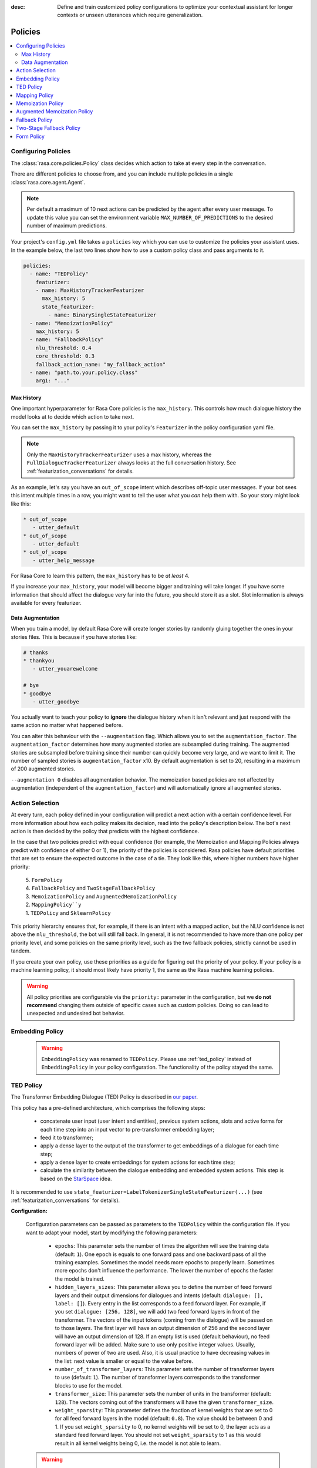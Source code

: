 :desc: Define and train customized policy configurations to optimize your
       contextual assistant for longer contexts or unseen utterances which
       require generalization.

.. _policies:

Policies
========

.. edit-link::

.. contents::
   :local:


.. _policy_file:

Configuring Policies
^^^^^^^^^^^^^^^^^^^^

The :class:`rasa.core.policies.Policy` class decides which action to take
at every step in the conversation.

There are different policies to choose from, and you can include
multiple policies in a single :class:`rasa.core.agent.Agent`.

.. note::

    Per default a maximum of 10 next actions can be predicted
    by the agent after every user message. To update this value
    you can set the environment variable ``MAX_NUMBER_OF_PREDICTIONS``
    to the desired number of maximum predictions.


Your project's ``config.yml`` file takes a ``policies`` key
which you can use to customize the policies your assistant uses.
In the example below, the last two lines show how to use a custom
policy class and pass arguments to it.

.. code-block:: yaml

  policies:
    - name: "TEDPolicy"
      featurizer:
      - name: MaxHistoryTrackerFeaturizer
        max_history: 5
        state_featurizer:
          - name: BinarySingleStateFeaturizer
    - name: "MemoizationPolicy"
      max_history: 5
    - name: "FallbackPolicy"
      nlu_threshold: 0.4
      core_threshold: 0.3
      fallback_action_name: "my_fallback_action"
    - name: "path.to.your.policy.class"
      arg1: "..."


Max History
-----------

One important hyperparameter for Rasa Core policies is the ``max_history``.
This controls how much dialogue history the model looks at to decide which
action to take next.

You can set the ``max_history`` by passing it to your policy's ``Featurizer``
in the policy configuration yaml file.

.. note::

    Only the ``MaxHistoryTrackerFeaturizer`` uses a max history,
    whereas the ``FullDialogueTrackerFeaturizer`` always looks at
    the full conversation history. See :ref:`featurization_conversations` for details.

As an example, let's say you have an ``out_of_scope`` intent which
describes off-topic user messages. If your bot sees this intent multiple
times in a row, you might want to tell the user what you `can` help them
with. So your story might look like this:

.. code-block:: story

   * out_of_scope
      - utter_default
   * out_of_scope
      - utter_default
   * out_of_scope
      - utter_help_message

For Rasa Core to learn this pattern, the ``max_history``
has to be `at least` 4.

If you increase your ``max_history``, your model will become bigger and
training will take longer. If you have some information that should
affect the dialogue very far into the future, you should store it as a
slot. Slot information is always available for every featurizer.


Data Augmentation
-----------------

When you train a model, by default Rasa Core will create
longer stories by randomly gluing together
the ones in your stories files.
This is because if you have stories like:

.. code-block:: story

    # thanks
    * thankyou
       - utter_youarewelcome

    # bye
    * goodbye
       - utter_goodbye


You actually want to teach your policy to **ignore** the dialogue history
when it isn't relevant and just respond with the same action no matter
what happened before.

You can alter this behaviour with the ``--augmentation`` flag.
Which allows you to set the ``augmentation_factor``.
The ``augmentation_factor`` determines how many augmented stories are
subsampled during training. The augmented stories are subsampled before training
since their number can quickly become very large, and we want to limit it.
The number of sampled stories is ``augmentation_factor`` x10.
By default augmentation is set to 20, resulting in a maximum of 200 augmented stories.

``--augmentation 0`` disables all augmentation behavior.
The memoization based policies are not affected by augmentation
(independent of the ``augmentation_factor``) and will automatically
ignore all augmented stories.

Action Selection
^^^^^^^^^^^^^^^^

At every turn, each policy defined in your configuration will
predict a next action with a certain confidence level. For more information
about how each policy makes its decision, read into the policy's description below.
The bot's next action is then decided by the policy that predicts with the highest confidence.

In the case that two policies predict with equal confidence (for example, the Memoization
and Mapping Policies always predict with confidence of either 0 or 1), the priority of the
policies is considered. Rasa policies have default priorities that are set to ensure the
expected outcome in the case of a tie. They look like this, where higher numbers have higher priority:

    | 5. ``FormPolicy``
    | 4. ``FallbackPolicy`` and ``TwoStageFallbackPolicy``
    | 3. ``MemoizationPolicy`` and ``AugmentedMemoizationPolicy``
    | 2. ``MappingPolicy``y``
    | 1. ``TEDPolicy`` and ``SklearnPolicy``

This priority hierarchy ensures that, for example, if there is an intent with a mapped action, but the NLU confidence is not
above the ``nlu_threshold``, the bot will still fall back. In general, it is not recommended to have more
than one policy per priority level, and some policies on the same priority level, such as the two
fallback policies, strictly cannot be used in tandem.

If you create your own policy, use these priorities as a guide for figuring out the priority of your policy.
If your policy is a machine learning policy, it should most likely have priority 1, the same as the Rasa machine
learning policies.

.. warning::
    All policy priorities are configurable via the ``priority:`` parameter in the configuration,
    but we **do not recommend** changing them outside of specific cases such as custom policies.
    Doing so can lead to unexpected and undesired bot behavior.

.. _embedding_policy:

Embedding Policy
^^^^^^^^^^^^^^^^

    .. warning::

        ``EmbeddingPolicy`` was renamed to ``TEDPolicy``. Please use :ref:`ted_policy` instead of ``EmbeddingPolicy``
        in your policy configuration. The functionality of the policy stayed the same.

.. _ted_policy:

TED Policy
^^^^^^^^^^

The Transformer Embedding Dialogue (TED) Policy is described in
`our paper <https://arxiv.org/abs/1910.00486>`__.

This policy has a pre-defined architecture, which comprises the
following steps:

    - concatenate user input (user intent and entities), previous system actions, slots and active forms for each time
      step into an input vector to pre-transformer embedding layer;
    - feed it to transformer;
    - apply a dense layer to the output of the transformer to get embeddings of a dialogue for each time step;
    - apply a dense layer to create embeddings for system actions for each time step;
    - calculate the similarity between the dialogue embedding and embedded system actions.
      This step is based on the `StarSpace <https://arxiv.org/abs/1709.03856>`_ idea.

It is recommended to use ``state_featurizer=LabelTokenizerSingleStateFeaturizer(...)``
(see :ref:`featurization_conversations` for details).

**Configuration:**

    Configuration parameters can be passed as parameters to the ``TEDPolicy`` within the configuration file.
    If you want to adapt your model, start by modifying the following parameters:

        - ``epochs``:
          This parameter sets the number of times the algorithm will see the training data (default: ``1``).
          One ``epoch`` is equals to one forward pass and one backward pass of all the training examples.
          Sometimes the model needs more epochs to properly learn.
          Sometimes more epochs don't influence the performance.
          The lower the number of epochs the faster the model is trained.
        - ``hidden_layers_sizes``:
          This parameter allows you to define the number of feed forward layers and their output
          dimensions for dialogues and intents (default: ``dialogue: [], label: []``).
          Every entry in the list corresponds to a feed forward layer.
          For example, if you set ``dialogue: [256, 128]``, we will add two feed forward layers in front of
          the transformer. The vectors of the input tokens (coming from the dialogue) will be passed on to those
          layers. The first layer will have an output dimension of 256 and the second layer will have an output
          dimension of 128. If an empty list is used (default behaviour), no feed forward layer will be
          added.
          Make sure to use only positive integer values. Usually, numbers of power of two are used.
          Also, it is usual practice to have decreasing values in the list: next value is smaller or equal to the
          value before.
        - ``number_of_transformer_layers``:
          This parameter sets the number of transformer layers to use (default: ``1``).
          The number of transformer layers corresponds to the transformer blocks to use for the model.
        - ``transformer_size``:
          This parameter sets the number of units in the transformer (default: ``128``).
          The vectors coming out of the transformers will have the given ``transformer_size``.
        - ``weight_sparsity``:
          This parameter defines the fraction of kernel weights that are set to 0 for all feed forward layers
          in the model (default: ``0.8``). The value should be between 0 and 1. If you set ``weight_sparsity``
          to 0, no kernel weights will be set to 0, the layer acts as a standard feed forward layer. You should not
          set ``weight_sparsity`` to 1 as this would result in all kernel weights being 0, i.e. the model is not able
          to learn.

    .. warning::

        Pass an appropriate number, for example 50,  of ``epochs`` to the ``TEDPolicy``, otherwise the policy will
        be trained only for ``1`` epoch.

    .. warning::

        Default ``max_history`` for this policy is ``None`` which means it'll use the
        ``FullDialogueTrackerFeaturizer``. We recommend to set ``max_history`` to some finite value in order to
        use ``MaxHistoryTrackerFeaturizer`` for **faster training**. See :ref:`featurization_conversations` for
        details. We recommend to increase ``batch_size`` for ``MaxHistoryTrackerFeaturizer``
        (e.g. ``"batch_size": [32, 64]``)

    .. container:: toggle

        .. container:: header

            .. container:: block

                The above configuration parameters are the ones you should configure to fit your model to your data.
                However, additional parameters exist that can be adapted.

        .. code-block:: none

         +---------------------------------+------------------+--------------------------------------------------------------+
         | Parameter                       | Default Value    | Description                                                  |
         +=================================+==================+==============================================================+
         | hidden_layers_sizes             | dialogue: []     | Hidden layer sizes for layers before the embedding layers    |
         |                                 | label: []        | for dialogue and labels. The number of hidden layers is      |
         |                                 |                  | equal to the length of the corresponding.                    |
         +---------------------------------+------------------+--------------------------------------------------------------+
         | transformer_size                | 128              | Number of units in transformer.                              |
         +---------------------------------+------------------+--------------------------------------------------------------+
         | number_of_transformer_layers    | 1                | Number of transformer layers.                                |
         +---------------------------------+------------------+--------------------------------------------------------------+
         | number_of_attention_heads       | 4                | Number of attention heads in transformer.                    |
         +---------------------------------+------------------+--------------------------------------------------------------+
         | use_key_relative_attention      | False            | If 'True' use key relative embeddings in attention.          |
         +---------------------------------+------------------+--------------------------------------------------------------+
         | use_value_relative_attention    | False            | If 'True' use value relative embeddings in attention.        |
         +---------------------------------+------------------+--------------------------------------------------------------+
         | max_relative_position           | None             | Maximum position for relative embeddings.                    |
         +---------------------------------+------------------+--------------------------------------------------------------+
         | batch_size                      | [8, 32]          | Initial and final value for batch sizes.                     |
         |                                 |                  | Batch size will be linearly increased for each epoch.        |
         +---------------------------------+------------------+--------------------------------------------------------------+
         | batch_strategy                  | "balanced"       | Strategy used when creating batches.                         |
         |                                 |                  | Can be either 'sequence' or 'balanced'.                      |
         +---------------------------------+------------------+--------------------------------------------------------------+
         | epochs                          | 1                | Number of epochs to train.                                   |
         +---------------------------------+------------------+--------------------------------------------------------------+
         | random_seed                     | None             | Set random seed to any 'int' to get reproducible results.    |
         +---------------------------------+------------------+--------------------------------------------------------------+
         | embedding_dimension             | 20               | Dimension size of embedding vectors.                         |
         +---------------------------------+------------------+--------------------------------------------------------------+
         | number_of_negative_examples     | 20               | The number of incorrect labels. The algorithm will minimize  |
         |                                 |                  | their similarity to the user input during training.          |
         +---------------------------------+------------------+--------------------------------------------------------------+
         | similarity_type                 | "auto"           | Type of similarity measure to use, either 'auto' or 'cosine' |
         |                                 |                  | or 'inner'.                                                  |
         +---------------------------------+------------------+--------------------------------------------------------------+
         | loss_type                       | "softmax"        | The type of the loss function, either 'softmax' or 'margin'. |
         +---------------------------------+------------------+--------------------------------------------------------------+
         | ranking_length                  | 10               | Number of top actions to normalize scores for loss type      |
         |                                 |                  | 'softmax'. Set to 0 to turn off normalization.               |
         +---------------------------------+------------------+--------------------------------------------------------------+
         | maximum_positive_similarity     | 0.8              | Indicates how similar the algorithm should try to make       |
         |                                 |                  | embedding vectors for correct labels.                        |
         |                                 |                  | Should be 0.0 < ... < 1.0 for 'cosine' similarity type.      |
         +---------------------------------+------------------+--------------------------------------------------------------+
         | maximum_negative_similarity     | -0.2             | Maximum negative similarity for incorrect labels.            |
         |                                 |                  | Should be -1.0 < ... < 1.0 for 'cosine' similarity type.     |
         +---------------------------------+------------------+--------------------------------------------------------------+
         | use_maximum_negative_similarity | True             | If 'True' the algorithm only minimizes maximum similarity    |
         |                                 |                  | over incorrect intent labels, used only if 'loss_type' is    |
         |                                 |                  | set to 'margin'.                                             |
         +---------------------------------+------------------+--------------------------------------------------------------+
         | scale_loss                      | True             | Scale loss inverse proportionally to confidence of correct   |
         |                                 |                  | prediction.                                                  |
         +---------------------------------+------------------+--------------------------------------------------------------+
         | regularization_constant         | 0.001            | The scale of regularization.                                 |
         +---------------------------------+------------------+--------------------------------------------------------------+
         | negative_margin_scale           | 0.8              | The scale of how important it is to minimize the maximum     |
         |                                 |                  | similarity between embeddings of different labels.           |
         +---------------------------------+------------------+--------------------------------------------------------------+
         | drop_rate_dialogue              | 0.1              | Dropout rate for embedding layers of dialogue features.      |
         |                                 |                  | Value should be between 0 and 1.                             |
         |                                 |                  | The higher the value the higher the regularization effect.   |
         +---------------------------------+------------------+--------------------------------------------------------------+
         | drop_rate_label                 | 0.0              | Dropout rate for embedding layers of label features.         |
         |                                 |                  | Value should be between 0 and 1.                             |
         |                                 |                  | The higher the value the higher the regularization effect.   |
         +---------------------------------+------------------+--------------------------------------------------------------+
         | drop_rate_attention             | 0.0              | Dropout rate for attention. Value should be between 0 and 1. |
         |                                 |                  | The higher the value the higher the regularization effect.   |
         +---------------------------------+------------------+--------------------------------------------------------------+
         | weight_sparsity                 | 0.8              | Sparsity of the weights in dense layers.                     |
         |                                 |                  | Value should be between 0 and 1.                             |
         +---------------------------------+------------------+--------------------------------------------------------------+
         | evaluate_every_number_of_epochs | 20               | How often to calculate validation accuracy.                  |
         |                                 |                  | Set to '-1' to evaluate just once at the end of training.    |
         +---------------------------------+------------------+--------------------------------------------------------------+
         | evaluate_on_number_of_examples  | 0                | How many examples to use for hold out validation set.        |
         |                                 |                  | Large values may hurt performance, e.g. model accuracy.      |
         +---------------------------------+------------------+--------------------------------------------------------------+
         | tensorboard_log_directory       | None             | If you want to use tensorboard to visualize training         |
         |                                 |                  | metrics, set this option to a valid output directory. You    |
         |                                 |                  | can view the training metrics after training in tensorboard  |
         |                                 |                  | via 'tensorboard --logdir <path-to-given-directory>'.        |
         +---------------------------------+------------------+--------------------------------------------------------------+
         | tensorboard_log_level           | "epoch"          | Define when training metrics for tensorboard should be       |
         |                                 |                  | logged. Either after every epoch ('epoch') or for every      |
         |                                 |                  | training step ('minibatch').                                 |
         +---------------------------------+------------------+--------------------------------------------------------------+

        .. warning::

            If ``evaluate_on_number_of_examples`` is non zero, random examples will be picked by stratified split and
            used as **hold out** validation set, so they will be excluded from training data.
            We suggest to set it to zero if data set contains a lot of unique examples of dialogue turns.

        .. note::

            For ``cosine`` similarity ``maximum_positive_similarity`` and ``maximum_negative_similarity`` should
            be between ``-1`` and ``1``.

        .. note::

            There is an option to use linearly increasing batch size. The idea comes from
            `<https://arxiv.org/abs/1711.00489>`_. In order to do it pass a list to ``batch_size``, e.g.
            ``"batch_size": [8, 32]`` (default behaviour). If constant ``batch_size`` is required, pass an ``int``,
            e.g. ``"batch_size": 8``.

        .. note::

            The parameter ``maximum_negative_similarity`` is set to a negative value to mimic the original
            starspace algorithm in the case ``maximum_negative_similarity = maximum_positive_similarity`` and
            ``use_maximum_negative_similarity = False``. See `starspace paper <https://arxiv.org/abs/1709.03856>`_
            for details.


.. _mapping-policy:

Mapping Policy
^^^^^^^^^^^^^^

The ``MappingPolicy`` can be used to directly map intents to actions. The
mappings are assigned by giving an intent the property ``triggers``, e.g.:

.. code-block:: yaml

  intents:
   - ask_is_bot:
       triggers: action_is_bot

An intent can only be mapped to at most one action. The bot will run
the mapped action once it receives a message of the triggering intent. Afterwards,
it will listen for the next message. With the next
user message, normal prediction will resume.

If you do not want your intent-action mapping to affect the dialogue
history, the mapped action must return a ``UserUtteranceReverted()``
event. This will delete the user's latest message, along with any events that
happened after it, from the dialogue history. This means you should not
include the intent-action interaction in your stories.

For example, if a user asks "Are you a bot?" off-topic in the middle of the
flow, you probably want to answer without that interaction affecting the next
action prediction. A triggered custom action can do anything, but here's a
simple example that dispatches a bot utterance and then reverts the interaction:

.. code-block:: python

  class ActionIsBot(Action):
  """Revertible mapped action for utter_is_bot"""

  def name(self):
      return "action_is_bot"

  def run(self, dispatcher, tracker, domain):
      dispatcher.utter_template(template="utter_is_bot")
      return [UserUtteranceReverted()]

.. note::

  If you use the ``MappingPolicy`` to predict bot utterance actions directly (e.g.
  ``triggers: utter_{}``), these interactions must go in your stories, as in this
  case there is no ``UserUtteranceReverted()`` and the
  intent and the mapped response action will appear in the dialogue history.

.. note::

  The MappingPolicy is also responsible for executing the default actions ``action_back``
  and ``action_restart`` in response to ``/back`` and ``/restart``. If it is not included
  in your policy example these intents will not work.

Memoization Policy
^^^^^^^^^^^^^^^^^^

The ``MemoizationPolicy`` just memorizes the conversations in your
training data. It predicts the next action with confidence ``1.0``
if this exact conversation exists in the training data, otherwise it
predicts ``None`` with confidence ``0.0``.

Augmented Memoization Policy
^^^^^^^^^^^^^^^^^^^^^^^^^^^^

The ``AugmentedMemoizationPolicy`` remembers examples from training
stories for up to ``max_history`` turns, just like the ``MemoizationPolicy``.
Additionally, it has a forgetting mechanism that will forget a certain amount
of steps in the conversation history and try to find a match in your stories
with the reduced history. It predicts the next action with confidence ``1.0``
if a match is found, otherwise it predicts ``None`` with confidence ``0.0``.

.. note::

  If you have dialogues where some slots that are set during
  prediction time might not be set in training stories (e.g. in training
  stories starting with a reminder not all previous slots are set),
  make sure to add the relevant stories without slots to your training
  data as well.

.. _fallback-policy:

Fallback Policy
^^^^^^^^^^^^^^^

The ``FallbackPolicy`` invokes a :ref:`fallback action
<fallback-actions>` if at least one of the following occurs:

1. The intent recognition has a confidence below ``nlu_threshold``.
2. The highest ranked intent differs in confidence with the second highest 
   ranked intent by less than ``ambiguity_threshold``.
3. None of the dialogue policies predict an action with confidence higher than ``core_threshold``.

**Configuration:**

    The thresholds and fallback action can be adjusted in the policy configuration
    file as parameters of the ``FallbackPolicy``:

    .. code-block:: yaml

      policies:
        - name: "FallbackPolicy"
          nlu_threshold: 0.3
          ambiguity_threshold: 0.1
          core_threshold: 0.3
          fallback_action_name: 'action_default_fallback'

    +----------------------------+---------------------------------------------+
    | ``nlu_threshold``          | Min confidence needed to accept an NLU      |
    |                            | prediction                                  |
    +----------------------------+---------------------------------------------+
    | ``ambiguity_threshold``    | Min amount by which the confidence of the   |
    |                            | top intent must exceed that of the second   |
    |                            | highest ranked intent.                      |
    +----------------------------+---------------------------------------------+
    | ``core_threshold``         | Min confidence needed to accept an action   |
    |                            | prediction from Rasa Core                   |
    +----------------------------+---------------------------------------------+
    | ``fallback_action_name``   | Name of the :ref:`fallback action           |
    |                            | <fallback-actions>`                         |
    |                            | to be called if the confidence of intent    |
    |                            | or action is below the respective threshold |
    +----------------------------+---------------------------------------------+

    You can also configure the ``FallbackPolicy`` in your python code:

    .. code-block:: python

       from rasa.core.policies.fallback import FallbackPolicy
       from rasa.core.policies.keras_policy import TEDPolicy
       from rasa.core.agent import Agent

       fallback = FallbackPolicy(fallback_action_name="action_default_fallback",
                                 core_threshold=0.3,
                                 nlu_threshold=0.3,
                                 ambiguity_threshold=0.1)

       agent = Agent("domain.yml", policies=[TEDPolicy(), fallback])

    .. note::

       You can include either the ``FallbackPolicy`` or the
       ``TwoStageFallbackPolicy`` in your configuration, but not both.


Two-Stage Fallback Policy
^^^^^^^^^^^^^^^^^^^^^^^^^

The ``TwoStageFallbackPolicy`` handles low NLU confidence in multiple stages
by trying to disambiguate the user input.

- If an NLU prediction has a low confidence score or is not significantly higher
  than the second highest ranked prediction, the user is asked to affirm
  the classification of the intent.

    - If they affirm, the story continues as if the intent was classified
      with high confidence from the beginning.
    - If they deny, the user is asked to rephrase their message.

- Rephrasing

    - If the classification of the rephrased intent was confident, the story
      continues as if the user had this intent from the beginning.
    - If the rephrased intent was not classified with high confidence, the user
      is asked to affirm the classified intent.

- Second affirmation

    - If the user affirms the intent, the story continues as if the user had
      this intent from the beginning.
    - If the user denies, the original intent is classified as the specified
      ``deny_suggestion_intent_name``, and an ultimate fallback action
      is triggered (e.g. a handoff to a human).

**Configuration:**

    To use the ``TwoStageFallbackPolicy``, include the following in your
    policy configuration.

    .. code-block:: yaml

        policies:
          - name: TwoStageFallbackPolicy
            nlu_threshold: 0.3
            ambiguity_threshold: 0.1
            core_threshold: 0.3
            fallback_core_action_name: "action_default_fallback"
            fallback_nlu_action_name: "action_default_fallback"
            deny_suggestion_intent_name: "out_of_scope"

    +-------------------------------+------------------------------------------+
    | ``nlu_threshold``             | Min confidence needed to accept an NLU   |
    |                               | prediction                               |
    +-------------------------------+------------------------------------------+
    | ``ambiguity_threshold``       | Min amount by which the confidence of the|
    |                               | top intent must exceed that of the second|
    |                               | highest ranked intent.                   |
    +-------------------------------+------------------------------------------+
    | ``core_threshold``            | Min confidence needed to accept an action|
    |                               | prediction from Rasa Core                |
    +-------------------------------+------------------------------------------+
    | ``fallback_core_action_name`` | Name of the :ref:`fallback action        |
    |                               | <fallback-actions>`                      |
    |                               | to be called if the confidence of Rasa   |
    |                               | Core action prediction is below the      |
    |                               | ``core_threshold``. This action is       |  
    |                               | to propose the recognized intents        |
    +-------------------------------+------------------------------------------+
    | ``fallback_nlu_action_name``  | Name of the :ref:`fallback action        |
    |                               | <fallback-actions>`                      |
    |                               | to be called if the confidence of Rasa   |
    |                               | NLU intent classification is below the   |
    |                               | ``nlu_threshold``. This action is called |
    |                               | when the user denies the second time     |
    +-------------------------------+------------------------------------------+
    |``deny_suggestion_intent_name``| The name of the intent which is used to  |
    |                               | detect that the user denies the suggested|
    |                               | intents                                  |
    +-------------------------------+------------------------------------------+

    .. note::

      You can include either the ``FallbackPolicy`` or the
      ``TwoStageFallbackPolicy`` in your configuration, but not both.


.. _form-policy:

Form Policy
^^^^^^^^^^^

The ``FormPolicy`` is an extension of the ``MemoizationPolicy`` which
handles the filling of forms. Once a ``FormAction`` is called, the
``FormPolicy`` will continually predict the ``FormAction`` until all required
slots in the form are filled. For more information, see :ref:`forms`.
